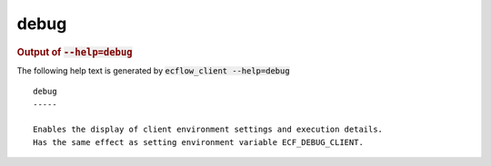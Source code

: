 
.. _debug_cli:

debug
/////







.. rubric:: Output of :code:`--help=debug`



The following help text is generated by :code:`ecflow_client --help=debug`

::

   
   debug
   -----
   
   Enables the display of client environment settings and execution details.
   Has the same effect as setting environment variable ECF_DEBUG_CLIENT.
   
   

